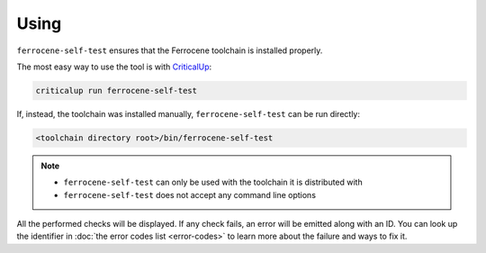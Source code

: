 .. SPDX-License-Identifier: MIT OR Apache-2.0
   SPDX-FileCopyrightText: The Ferrocene Developers

Using
=====

``ferrocene-self-test`` ensures that the Ferrocene toolchain is installed properly.

The most easy way to use the tool is with `CriticalUp <https://criticalup.ferrocene.dev>`_:

.. code::

   criticalup run ferrocene-self-test

If, instead, the toolchain was installed manually, ``ferrocene-self-test`` can be run directly:

.. code::

   <toolchain directory root>/bin/ferrocene-self-test

.. note::

   - ``ferrocene-self-test`` can only be used with the toolchain it is distributed with
   - ``ferrocene-self-test`` does not accept any command line options

All the performed checks will be displayed.
If any check fails, an error will be emitted along with an ID.
You can look up the identifier in :doc:`the error codes list <error-codes>`
to learn more about the failure and ways to fix it.
